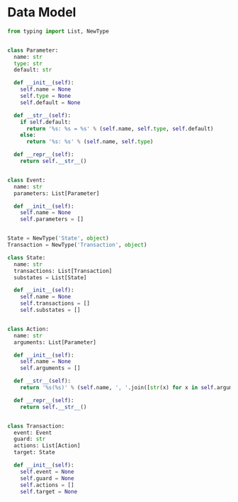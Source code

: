 #+STARTUP: indent

* Data Model
#+begin_src python :tangle ${BUILDDIR}/model.py
  from typing import List, NewType


  class Parameter:
    name: str
    type: str
    default: str

    def __init__(self):
      self.name = None
      self.type = None
      self.default = None

    def __str__(self):
      if self.default:
        return '%s: %s = %s' % (self.name, self.type, self.default)
      else:
        return '%s: %s' % (self.name, self.type)

    def __repr__(self):
      return self.__str__()


  class Event:
    name: str
    parameters: List[Parameter]

    def __init__(self):
      self.name = None
      self.parameters = []


  State = NewType('State', object)
  Transaction = NewType('Transaction', object)

  class State:
    name: str
    transactions: List[Transaction]
    substates = List[State]

    def __init__(self):
      self.name = None
      self.transactions = []
      self.substates = []


  class Action:
    name: str
    arguments: List[Parameter]

    def __init__(self):
      self.name = None
      self.arguments = []

    def __str__(self):
      return '%s(%s)' % (self.name, ', '.join([str(x) for x in self.arguments]))

    def __repr__(self):
      return self.__str__()


  class Transaction:
    event: Event
    guard: str
    actions: List[Action]
    target: State

    def __init__(self):
      self.event = None
      self.guard = None
      self.actions = []
      self.target = None
#+end_src
